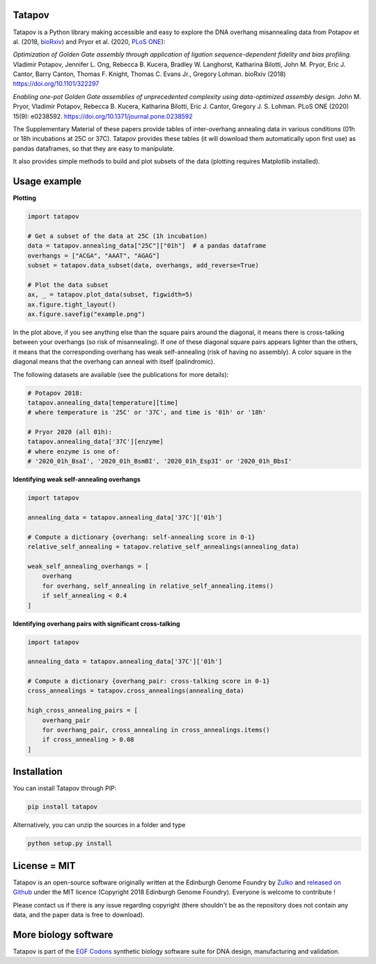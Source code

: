 .. raw:: html

    <p align="center">
    <img alt="tatapov logo" title="tatapov" src="https://raw.githubusercontent.com/Edinburgh-Genome-Foundry/tatapov/master/images/tatapov.png" width="140">
    </p>


Tatapov
-------

.. image:: https://travis-ci.org/Edinburgh-Genome-Foundry/tatapov.svg?branch=master
   :target: https://travis-ci.org/Edinburgh-Genome-Foundry/tatapov
   :alt: Travis CI build status

.. image:: https://coveralls.io/repos/github/Edinburgh-Genome-Foundry/tatapov/badge.svg?branch=master
   :target: https://coveralls.io/github/Edinburgh-Genome-Foundry/tatapov?branch=master


Tatapov is a Python library making accessible and easy to explore the DNA
overhang misannealing data from Potapov et al. (2018, `bioRxiv <https://www.biorxiv.org/content/early/2018/05/15/322297>`_) and Pryor et al. (2020, `PLoS ONE <https://journals.plos.org/plosone/article?id=10.1371/journal.pone.0238592>`_):

*Optimization of Golden Gate assembly through application of ligation
sequence-dependent fidelity and bias profiling.* Vladimir Potapov,
Jennifer L. Ong, Rebecca B. Kucera, Bradley W. Langhorst,
Katharina Bilotti, John M. Pryor, Eric J. Cantor, Barry Canton,
Thomas F. Knight, Thomas C. Evans Jr., Gregory Lohman. bioRxiv (2018)
https://doi.org/10.1101/322297


*Enabling one-pot Golden Gate assemblies of unprecedented complexity using
data-optimized assembly design.* John M. Pryor, Vladimir Potapov,
Rebecca B. Kucera, Katharina Bilotti, Eric J. Cantor, Gregory J. S. Lohman.
PLoS ONE (2020) 15(9): e0238592. https://doi.org/10.1371/journal.pone.0238592


The Supplementary Material of these papers provide tables of inter-overhang
annealing data in various conditions (01h or 18h incubations at 25C or 37C).
Tatapov provides these tables (it will download them automatically
upon first use) as pandas dataframes, so that they are easy to manipulate.

It also provides simple methods to build and plot subsets of the data (plotting
requires Matplotlib installed).


Usage example
-------------

**Plotting**

.. code:: python

  import tatapov

  # Get a subset of the data at 25C (1h incubation)
  data = tatapov.annealing_data["25C"]["01h"]  # a pandas dataframe
  overhangs = ["ACGA", "AAAT", "AGAG"]
  subset = tatapov.data_subset(data, overhangs, add_reverse=True)

  # Plot the data subset
  ax, _ = tatapov.plot_data(subset, figwidth=5)
  ax.figure.tight_layout()
  ax.figure.savefig("example.png")

.. image:: https://raw.githubusercontent.com/Edinburgh-Genome-Foundry/tatapov/master/images/tatapov_example.png

In the plot above, if you see anything else than the square pairs around the
diagonal, it means there is cross-talking between your overhangs (so risk of misannealing).
If one of these diagonal square pairs appears lighter than the others, it means that
the corresponding overhang has weak self-annealing (risk of having no assembly).
A color square in the diagonal means that the overhang can anneal with itself (palindromic).

The following datasets are available (see the publications for more details):

.. code:: python

  # Potapov 2018:
  tatapov.annealing_data[temperature][time]
  # where temperature is '25C' or '37C', and time is '01h' or '18h'

  # Pryor 2020 (all 01h):
  tatapov.annealing_data['37C'][enzyme]
  # where enzyme is one of:
  # '2020_01h_BsaI', '2020_01h_BsmBI', '2020_01h_Esp3I' or '2020_01h_BbsI'

**Identifying weak self-annealing overhangs**

.. code:: python

    import tatapov

    annealing_data = tatapov.annealing_data['37C']['01h']

    # Compute a dictionary {overhang: self-annealing score in 0-1}
    relative_self_annealing = tatapov.relative_self_annealings(annealing_data)

    weak_self_annealing_overhangs = [
        overhang
        for overhang, self_annealing in relative_self_annealing.items()
        if self_annealing < 0.4
    ]

**Identifying overhang pairs with significant cross-talking**

.. code:: python

    import tatapov

    annealing_data = tatapov.annealing_data['37C']['01h']

    # Compute a dictionary {overhang_pair: cross-talking score in 0-1}
    cross_annealings = tatapov.cross_annealings(annealing_data)

    high_cross_annealing_pairs = [
        overhang_pair
        for overhang_pair, cross_annealing in cross_annealings.items()
        if cross_annealing > 0.08
    ]


Installation
------------

You can install Tatapov through PIP:

.. code::

    pip install tatapov

Alternatively, you can unzip the sources in a folder and type

.. code::

    python setup.py install


License = MIT
-------------

Tatapov is an open-source software originally written at the Edinburgh Genome
Foundry by `Zulko <https://github.com/Zulko>`_ and
`released on Github <https://github.com/Edinburgh-Genome-Foundry/tatapov>`_
under the MIT licence (Copyright 2018 Edinburgh Genome Foundry). Everyone is welcome
to contribute !

Please contact us if there is any issue regarding copyright (there shouldn't be
as the repository does not contain any data, and the paper data is free to
download).


More biology software
---------------------

.. image:: https://raw.githubusercontent.com/Edinburgh-Genome-Foundry/Edinburgh-Genome-Foundry.github.io/master/static/imgs/logos/egf-codon-horizontal.png
  :target: https://edinburgh-genome-foundry.github.io/

Tatapov is part of the `EGF Codons <https://edinburgh-genome-foundry.github.io/>`_
synthetic biology software suite for DNA design, manufacturing and validation.
